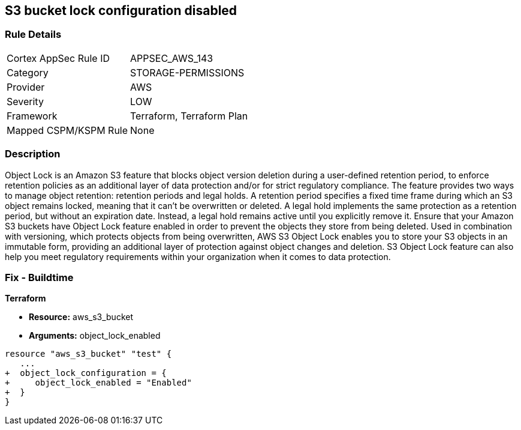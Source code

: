 == S3 bucket lock configuration disabled


=== Rule Details

[cols="1,2"]
|===
|Cortex AppSec Rule ID |APPSEC_AWS_143
|Category |STORAGE-PERMISSIONS
|Provider |AWS
|Severity |LOW
|Framework |Terraform, Terraform Plan
|Mapped CSPM/KSPM Rule |None
|===


=== Description 


Object Lock is an Amazon S3 feature that blocks object version deletion during a user-defined retention period, to enforce retention policies as an additional layer of data protection and/or for strict regulatory compliance.
The feature provides two ways to manage object retention: retention periods and legal holds.
A retention period specifies a fixed time frame during which an S3 object remains locked, meaning that it can't be overwritten or deleted.
A legal hold implements the same protection as a retention period, but without an expiration date.
Instead, a legal hold remains active until you explicitly remove it.
Ensure that your Amazon S3 buckets have Object Lock feature enabled in order to prevent the objects they store from being deleted.
Used in combination with versioning, which protects objects from being overwritten, AWS S3 Object Lock enables you to store your S3 objects in an immutable form, providing an additional layer of protection against object changes and deletion.
S3 Object Lock feature can also help you meet regulatory requirements within your organization when it comes to data protection.

////
=== Fix - Runtime


AWS Console



. Sign in to AWS Management Console.

. Navigate to S3 dashboard at https://console.aws.amazon.com/s3/.

. Click + Create bucket button to start the setup process.

. Within Create bucket dialog box, perform the following:
+
** For step 1: Name and region:
+
** Provide a unique name for the new bucket in the Bucket name box.
+
** From Region dropdown box, select the AWS region where the new S3 bucket will be created.
+
** From Copy settings from an existing bucket dropdown list, select the name of the S3 bucket that you want to re-create.
+
** Click Next to continue the process.
+
* For step 2: Configure options:
+
** Under Versioning, select Keep all versions of an object in the same bucket checkbox to enable S3 versioning for the bucket.
+
S3 Object Lock requires S3 object versioning.
+
** Click the Advanced settings tab to shown the advanced configuration settings.
+
** Under Object lock, select Permanently allow objects in this bucket to be locked checkbox to enable S3 Object Lock feature for the new bucket.
+
** Click Next.
+
* For step 3: Set permissions, set any required permissions or leave the settings unchanged to reflect the source bucket permissions configuration.
+
Click Next to continue.
+
** For step 4: Review, verify the resource configuration details, then click Create bucket to create the new S3 bucket.

. Click on the name of the S3 bucket created at the previous step.

. Select the Properties tab from the S3 dashboard top menu to view bucket properties.

. In the Advanced settings section, click on the Object Lock box to access the feature configuration panel, where you can define the automatic settings for the objects that are uploaded without object lock configuration.

. Inside Object Lock box, select one of the following retention modes.
+
These retention modes apply different levels of protection to the objects within the selected bucket:
+
** Select Enable governance mode so that users cannot overwrite or delete an S3 object version or alter its lock settings unless they have special permissions (e.g.
+
root account).
+
Governance mode enables you to protect objects against deletion by most users while still allowing you to grant some users permission to alter the retention settings or delete the object if required.
+
In the Retention period box, enter the number of days required to protect an object version.
+
Click Save to apply the changes.
+
** Select Enable compliance mode so that a protected object version cannot be overwritten or deleted by any user, including the root account user.
+
Once an S3 object is locked in Compliance mode, its retention mode cannot be reconfigured and its retention period cannot be shortened.
+
This retention mode ensures that an object version can't be overwritten or deleted for the duration of the retention period, specified in the Retention period box.
+
Click Save to apply the changes.

. Now you can transfer the necessary S3 objects from the source bucket, the one with Object Lock feature disabled, to the destination bucket, the one that has Object Lock enabled.

. Repeat steps no.
+
3 -- 9 to enable and configure Amazon S3 Object Lock for other S3 buckets available within your AWS account.


CLI Command



. Run create-bucket command (OSX/Linux/UNIX) to (re)create the required Amazon S3 bucket and enable S3 Object Lock feature for all the objects uploaded to this bucket, by using the --object-lock-enabled-for-bucket command parameter:
+

[source,shell]
----
{
 "aws s3api create-bucket
--bucket cc-project5-protected-logs
--region us-east-1
--acl private
--object-lock-enabled-for-bucket",
}
----

. The command output should return the name of the new Amazon S3 bucket:
+

[source,shell]
----
{
 "{
    "Location": "/cc-project5-protected-logs"
}",

       
}
----

. Define the Object Lock feature configuration parameters by specifying the retention mode and retention period for the new S3 bucket.
+
The following example enables Governance retention mode for 90 days.
+
Governance mode ensures that users cannot overwrite or delete an S3 object version or alter its lock settings unless they have special permissions (e.g.
+
root account access).
+
Governance mode enables you to protect objects against deletion by most users while still allowing you to grant some users permission to alter the retention settings or delete the object if required.
+
Save these configuration parameters to a JSON file named object-lock-config.json:
+

[source,shell]
----
{
 "{
  "ObjectLockEnabled": "Enabled",
  "Rule": {
    "DefaultRetention": {
      "Mode": "GOVERNANCE",
      "Days": 90
    }

  }
}",

       
}
----

. Run put-object-lock-configuration command (OSX/Linux/UNIX) using the configuration parameters defined at the previous step (i.e.
+
object-lock-config.json) to apply your S3 Object Lock configuration to the newly created bucket (the command does not produce an output):
+

[source,shell]
----
{
 "aws s3api put-object-lock-configuration
--bucket cc-project5-protected-logs
--object-lock-configuration file://object-lock-config.json",
       
}
----

. Transfer the necessary S3 objects from the source bucket, the one with Object Lock feature disabled, to the destination bucket, the one with S3 Object Lock enabled, created at the previous steps.

. Repeat steps no.
+
1 -- 5 to enable and configure Amazon S3 Object Lock for other S3 buckets available in your AWS account.
////

=== Fix - Buildtime


*Terraform* 


* *Resource:* aws_s3_bucket
* *Arguments:* object_lock_enabled


[source,go]
----
resource "aws_s3_bucket" "test" {
   ...
+  object_lock_configuration = {
+     object_lock_enabled = "Enabled"
+  }
}
----
